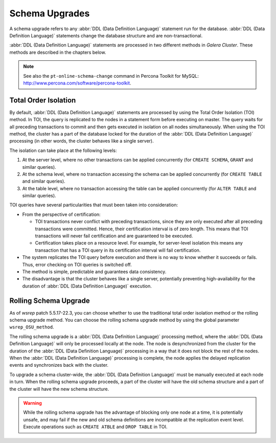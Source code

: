 ==========================
 Schema Upgrades
==========================
.. _`Schema Upgrades`:

A schema upgrade refers to any :abbr:`DDL (Data Definition Language)`
statement run for the database. :abbr:`DDL (Data Definition Language)`
statements change the database structure and are non-transactional.

:abbr:`DDL (Data Definition Language)` statements are processed in
two different methods in *Galera Cluster*.
These methods are described in the chapters below.

.. note:: See also the ``pt-online-schema-change`` command in Percona
          Toolkit for MySQL: http://www.percona.com/software/percona-toolkit.

---------------------------------
 Total Order Isolation
---------------------------------
.. _`Total Order Isolation`:
.. index::
   pair: Descriptions; Total Order Isolation

By default, :abbr:`DDL (Data Definition Language)`
statements are processed by using the Total Order Isolation
(TOI) method. In TOI, the query is replicated to the nodes in a statement
form before executing on master. The query waits for all preceding transactions
to commit and then gets executed in isolation on all nodes simultaneously.
When using the TOI method, the cluster has a part of the database locked for
the duration of the :abbr:`DDL (Data Definition Language)`
processing (in other words, the cluster behaves like
a single server).

The isolation can take place at the following levels:

1. At the server level, where no other transactions can be
   applied concurrently (for ``CREATE SCHEMA``, ``GRANT`` and
   similar queries).
2. At the schema level, where no transaction accessing the
   schema can be applied concurrently (for ``CREATE TABLE``
   and similar queries).
3. At the table level, where no transaction accessing the
   table can be applied concurrently (for ``ALTER TABLE``
   and similar queries).

TOI queries have several particularities  that must been taken
into consideration:

- From the perspective of certification:

  - TOI transactions never conflict with preceding transactions,
    since they are only executed after all preceding transactions
    were committed. Hence, their certification interval is of zero
    length. This means that TOI transactions will never fail
    certification and are guaranteed to be executed.
  - Certification takes place on a resource level. For example,
    for server-level isolation this means any transaction that
    has a TOI query in its certification interval will fail
    certification.

- The system replicates the TOI query before execution and there
  is no way to know whether it succeeds or fails. Thus, error checking
  on TOI queries is switched off.
- The method is simple, predictable and guarantees data consistency.
- The disadvantage is that the cluster behaves like a single server,
  potentially preventing high-availability for the duration of
  :abbr:`DDL (Data Definition Language)` execution.

---------------------------------
 Rolling Schema Upgrade
---------------------------------
.. _`Rolling Schema Upgrade`:
.. index::
   pair: Descriptions; Rolling Schema Upgrade
.. index::
   pair: Parameters; wsrep_OSU_method

As of *wsrep* patch 5.5.17-22.3, you can choose whether to use the
traditional total order isolation method or the rolling schema upgrade
method. You can choose the rolling schema upgrade method by using the
global parameter ``wsrep_OSU_method``.

The rolling schema upgrade is a :abbr:`DDL (Data Definition Language)`
processing method, where the :abbr:`DDL (Data Definition Language)`
will only be processed locally at the node. The node is desynchronized
from the cluster for the duration of the :abbr:`DDL (Data Definition Language)`
processing in a way that it does not block the rest of the nodes.
When the :abbr:`DDL (Data Definition Language)` processing is complete,
the node applies the delayed replication events and synchronizes back
with the cluster.

To upgrade a schema cluster-wide, the :abbr:`DDL (Data Definition Language)`
must be manually executed at each node in turn. When the rolling schema
upgrade proceeds, a part of the cluster will have the old schema structure
and a part of the cluster will have the new schema structure.

.. warning:: While the rolling schema upgrade has the advantage of
             blocking only one node at a time, it is potentially unsafe,
             and may fail if the new and old schema definitions are
             incompatible at the replication event level. Execute
             operations such as ``CREATE ATBLE`` and ``DROP TABLE``
             in TOI.
